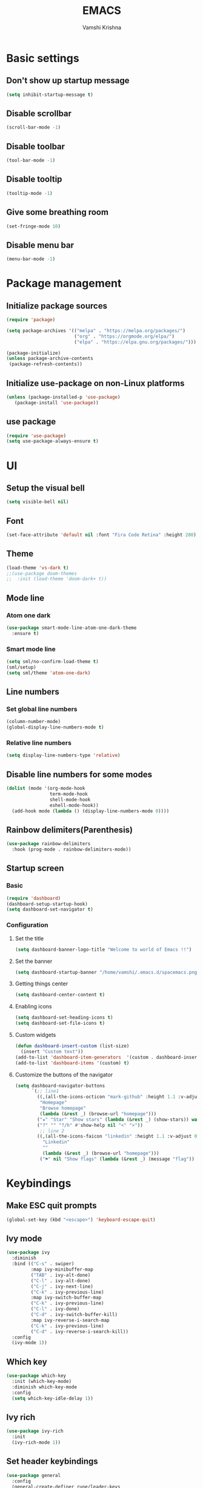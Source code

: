 #+TITLE: EMACS
#+PROPERTY: header-args :tangle init.el
#+DESCRIPTION: My emacs config file
#+AUTHOR: Vamshi Krishna

#+OPTIONS: toc:2 

* Basic settings
** Don't show up startup message
#+begin_src emacs-lisp
(setq inhibit-startup-message t)
#+end_src
** Disable scrollbar
#+begin_src emacs-lisp
(scroll-bar-mode -1)
#+end_src
** Disable toolbar
#+begin_src emacs-lisp
(tool-bar-mode -1)
#+end_src
** Disable tooltip
#+begin_src emacs-lisp
(tooltip-mode -1)
#+end_src
** Give some breathing room
#+begin_src emacs-lisp
(set-fringe-mode 10)
#+end_src
** Disable menu bar
#+begin_src emacs-lisp
(menu-bar-mode -1)
#+end_src
* Package management
** Initialize package sources
#+begin_src emacs-lisp
(require 'package)

(setq package-archives '(("melpa" . "https://melpa.org/packages/")
                         ("org" . "https://orgmode.org/elpa/")
                         ("elpa" . "https://elpa.gnu.org/packages/")))

(package-initialize)
(unless package-archive-contents
 (package-refresh-contents))
#+end_src

** Initialize use-package on non-Linux platforms
#+begin_src emacs-lisp
(unless (package-installed-p 'use-package)
   (package-install 'use-package))
#+end_src

** use package
#+begin_src emacs-lisp
(require 'use-package)
(setq use-package-always-ensure t)
#+end_src

* UI
** Setup the visual bell
#+begin_src emacs-lisp
(setq visible-bell nil)
#+end_src
** Font
#+begin_src emacs-lisp
(set-face-attribute 'default nil :font "Fira Code Retina" :height 280)
#+end_src

** Theme
#+begin_src emacs-lisp
(load-theme 'vs-dark t)
;;(use-package doom-themes
;;  :init (load-theme 'doom-dark+ t))
#+end_src
** Mode line
*** Atom one dark
#+begin_src emacs-lisp
(use-package smart-mode-line-atom-one-dark-theme
  :ensure t)
#+end_src
*** Smart mode line
#+BEGIN_SRC emacs-lisp
(setq sml/no-confirm-load-theme t)
(sml/setup)
(setq sml/theme 'atom-one-dark)
#+END_SRC
** Line numbers
*** Set global line numbers
#+begin_src emacs-lisp
(column-number-mode)
(global-display-line-numbers-mode t)
#+end_src
*** Relative line numbers
#+begin_src emacs-lisp
(setq display-line-numbers-type 'relative)
#+end_src
** Disable line numbers for some modes
#+begin_src emacs-lisp
(dolist (mode '(org-mode-hook
                term-mode-hook
                shell-mode-hook
                eshell-mode-hook))
  (add-hook mode (lambda () (display-line-numbers-mode 0))))
#+end_src
** Rainbow delimiters(Parenthesis)
#+begin_src emacs-lisp
(use-package rainbow-delimiters
  :hook (prog-mode . rainbow-delimiters-mode))
#+end_src
** Startup screen
*** Basic
#+BEGIN_SRC emacs-lisp
(require 'dashboard)
(dashboard-setup-startup-hook)
(setq dashboard-set-navigator t)
#+END_SRC
*** Configuration
**** Set the title
#+BEGIN_SRC emacs-lisp
(setq dashboard-banner-logo-title "Welcome to world of Emacs !!")
#+END_SRC
**** Set the banner
#+BEGIN_SRC emacs-lisp
(setq dashboard-startup-banner "/home/vamshi/.emacs.d/spacemacs.png")
#+END_SRC

**** Getting things center
#+BEGIN_SRC emacs-lisp
(setq dashboard-center-content t)
#+END_SRC
**** Enabling icons
#+BEGIN_SRC emacs-lisp
(setq dashboard-set-heading-icons t)
(setq dashboard-set-file-icons t)
#+END_SRC
**** Custom widgets
#+BEGIN_SRC emacs-lisp
(defun dashboard-insert-custom (list-size)
  (insert "Custom text"))
(add-to-list 'dashboard-item-generators  '(custom . dashboard-insert-custom))
(add-to-list 'dashboard-items '(custom) t)
#+END_SRC
**** Customize the buttons of the navigator
#+BEGIN_SRC emacs-lisp
(setq dashboard-navigator-buttons
      `(;; line1
        ((,(all-the-icons-octicon "mark-github" :height 1.1 :v-adjust 0.0)
         "Homepage"
         "Browse homepage"
         (lambda (&rest _) (browse-url "homepage")))
        ("★" "Star" "Show stars" (lambda (&rest _) (show-stars)) warning)
        ("?" "" "?/h" #'show-help nil "<" ">"))
         ;; line 2
        ((,(all-the-icons-faicon "linkedin" :height 1.1 :v-adjust 0.0)
          "Linkedin"
          ""
          (lambda (&rest _) (browse-url "homepage")))
         ("⚑" nil "Show flags" (lambda (&rest _) (message "flag")) error))))

#+END_SRC
* Keybindings
** Make ESC quit prompts
#+begin_src emacs-lisp
(global-set-key (kbd "<escape>") 'keyboard-escape-quit)
#+end_src

** Ivy mode
#+begin_src emacs-lisp
(use-package ivy
  :diminish
  :bind (("C-s" . swiper)
         :map ivy-minibuffer-map
         ("TAB" . ivy-alt-done)
         ("C-l" . ivy-alt-done)
         ("C-j" . ivy-next-line)
         ("C-k" . ivy-previous-line)
         :map ivy-switch-buffer-map
         ("C-k" . ivy-previous-line)
         ("C-l" . ivy-done)
         ("C-d" . ivy-switch-buffer-kill)
         :map ivy-reverse-i-search-map
         ("C-k" . ivy-previous-line)
         ("C-d" . ivy-reverse-i-search-kill))
  :config
  (ivy-mode 1))
#+end_src

** Which key
#+begin_src emacs-lisp
(use-package which-key
  :init (which-key-mode)
  :diminish which-key-mode
  :config
  (setq which-key-idle-delay 1))
#+end_src
** Ivy rich
#+begin_src emacs-lisp
(use-package ivy-rich
  :init
  (ivy-rich-mode 1))
#+end_src
** Set header keybindings
#+begin_src emacs-lisp
(use-package general
  :config
  (general-create-definer rune/leader-keys
    :keymaps '(normal insert visual emacs)
    :prefix "SPC"
    :global-prefix "C-SPC")
#+end_src
** toggle themes
#+begin_src emacs-lisp
  (rune/leader-keys
    "t"  '(:ignore t :which-key "toggles")
    "tt" '(counsel-load-theme :which-key "choose theme")))
#+end_src

** Evil mode
*** I
#+begin_src emacs-lisp
(use-package evil
  :init
  (setq evil-want-integration t)
  (setq evil-want-keybinding nil)
  (setq evil-want-C-u-scroll t)
  (setq evil-want-C-i-jump nil)
  :config
  (evil-mode 1)
  (define-key evil-insert-state-map (kbd "C-g") 'evil-normal-state)
  (define-key evil-insert-state-map (kbd "C-h") 'evil-delete-backward-char-and-join)
#+end_src
*** II
Use visual line motions even outside of visual-line-mode buffers
#+begin_src emacs-lisp
(evil-global-set-key 'motion "j" 'evil-next-visual-line)
(evil-global-set-key 'motion "k" 'evil-previous-visual-line)
#+end_src
*** III
Set normal mode as default for messages and dashboard
#+begin_src emacs-lisp
(evil-set-initial-state 'messages-buffer-mode 'normal)
(evil-set-initial-state 'dashboard-mode 'normal))
#+end_src
*** IV
#+begin_src emacs-lisp
(use-package evil-collection
  :after evil
  :config
  (evil-collection-init))
#+end_src
** Hydra
*** Basic
#+begin_src emacs-lisp
(use-package hydra)
#+end_src
*** Scale text
#+begin_src emacs-lisp
(defhydra hydra-text-scale (:timeout 4)
  "scale text"
  ("j" text-scale-increase "in")
  ("k" text-scale-decrease "out")
  ("f" nil "finished" :exit t))

(rune/leader-keys
  "ts" '(hydra-text-scale/body :which-key "scale text"))
#+end_src
* Miscellaneous
** Command log mode
#+begin_src emacs-lisp
(use-package command-log-mode)
#+end_src

** Helpers
Extra help for emacs
#+begin_src emacs-lisp
(use-package helpful
  :custom
  (counsel-describe-function-function #'helpful-callable)
  (counsel-describe-variable-function #'helpful-variable)
  :bind
  ([remap describe-function] . counsel-describe-function)
  ([remap describe-command] . helpful-command)
  ([remap describe-variable] . counsel-describe-variable)
  ([remap describe-key] . helpful-key))
#+end_src
* Buffers
#+begin_src emacs-lisp
(use-package counsel
  :bind (("M-x" . counsel-M-x)
         ("C-x b" . counsel-ibuffer)
         ("C-x C-f" . counsel-find-file)
         :map minibuffer-local-map
         ("C-r" . 'counsel-minibuffer-history)))
#+end_src
* Centaur tabs
#+BEGIN_SRC emacs-lisp
(require 'centaur-tabs)
(centaur-tabs-mode t)
(global-set-key (kbd "C-<prior>")  'centaur-tabs-backward)
(global-set-key (kbd "C-<next>") 'centaur-tabs-forward)
(centaur-tabs-headline-match)
(setq centaur-tabs-style "bar")
(setq centaur-tabs-height 14)
(setq centaur-tabs-set-icons t)
(setq centaur-tabs-set-bar 'left)
(centaur-tabs-change-fonts "lucida mac" 170)
#+END_SRC
